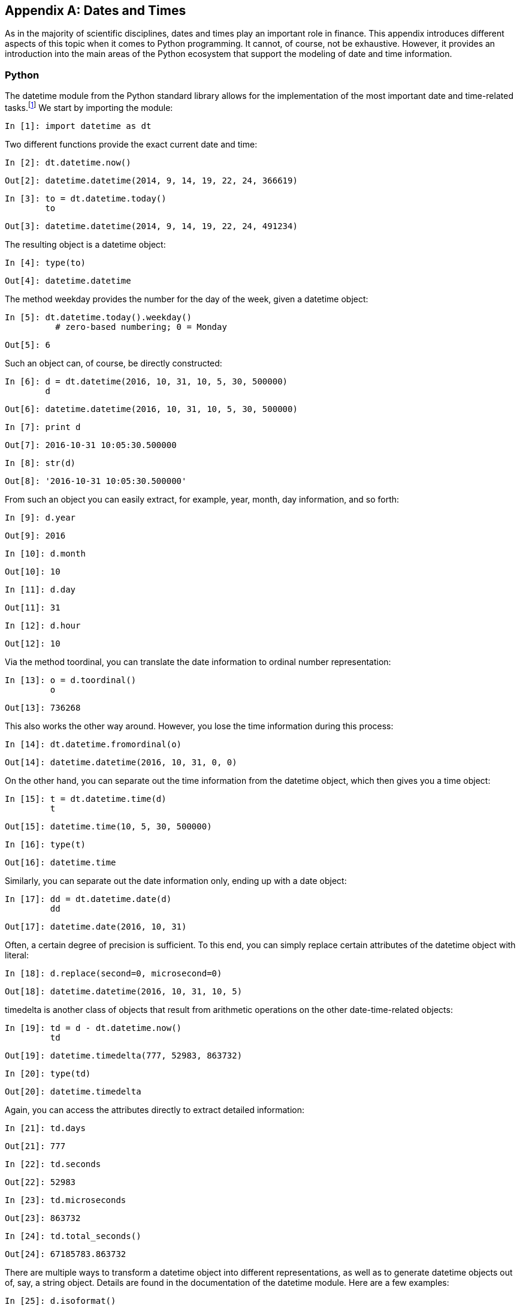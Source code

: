 [appendix]
[[dates_times]]
== Dates and Times

As in the majority of scientific disciplines, dates and times play an important role in finance. This appendix introduces different aspects of this topic when it comes to +Python+ programming. It cannot, of course, not be exhaustive. However, it provides an introduction into the main areas of the +Python+ ecosystem that support the modeling of date and time information.


=== Python

The +datetime+ module from the +Python+ standard library allows for the implementation of the most important date and time-related tasks.footnote:[For more information on this module, see the https://docs.python.org/2/library/datetime.html[online documentation].] We start by importing the module:((("dates and times", "Python datetime module", id="ix_DTdatetime", range="startofrange")))((("datetime module", id="ix_datetime", range="startofrange")))

// code cell start uuid: a3ec8d38-122c-43c5-8465-af5adca635ac
[source, python]
----
In [1]: import datetime as dt
----

// code cell end

Two different functions provide the exact current date and time:

// code cell start uuid: 36fe56ce-2477-45b9-935f-05102b1c442b
[source, python]
----
In [2]: dt.datetime.now()
----

----
Out[2]: datetime.datetime(2014, 9, 14, 19, 22, 24, 366619)
----

// code cell end

// code cell start uuid: 69b2ac27-0cdb-402c-9aa5-0d8b2b6341d2
[source, python]
----
In [3]: to = dt.datetime.today()
        to
----

----
Out[3]: datetime.datetime(2014, 9, 14, 19, 22, 24, 491234)
----

// code cell end

The resulting object is a +datetime+ object:

// code cell start uuid: b92165ee-31d2-41cc-9daf-d95df94077d0
[source, python]
----
In [4]: type(to)
----

----
Out[4]: datetime.datetime
----

// code cell end

The method +weekday+ provides the number for the day of the week, given a +datetime+ object:

// code cell start uuid: fc7a2410-0f89-45ad-837d-7eb54168e219
[source, python]
----
In [5]: dt.datetime.today().weekday()
          # zero-based numbering; 0 = Monday
----

----
Out[5]: 6
----

// code cell end

Such an object can, of course, be directly constructed:

// code cell start uuid: 03f82800-89c5-414c-a822-dbc50f0eed5d
[source, python]
----
In [6]: d = dt.datetime(2016, 10, 31, 10, 5, 30, 500000)
        d
----

----
Out[6]: datetime.datetime(2016, 10, 31, 10, 5, 30, 500000)
----

// code cell end

// code cell start uuid: 5b74f4da-d0b4-4dba-b93b-40bb8d253e5e
[source, python]
----
In [7]: print d
----

----
Out[7]: 2016-10-31 10:05:30.500000
        
----

// code cell end

// code cell start uuid: 3a1e7cb2-91b2-456b-87d6-9e6aaa4263e0
[source, python]
----
In [8]: str(d)
----

----
Out[8]: '2016-10-31 10:05:30.500000'
----

// code cell end

From such an object you can easily extract, for example, +year+, +month+, +day+ information, and so forth:

// code cell start uuid: b8cc16d8-d949-4538-b0a1-63e1f98590af
[source, python]
----
In [9]: d.year
----

----
Out[9]: 2016
----

// code cell end

// code cell start uuid: a314498d-e218-4f11-95b1-6ce1a7e6e9c1
[source, python]
----
In [10]: d.month
----

----
Out[10]: 10
----

// code cell end

// code cell start uuid: fc3d11d8-26b9-4cfb-87e7-593490b50669
[source, python]
----
In [11]: d.day
----

----
Out[11]: 31
----

// code cell end

// code cell start uuid: 2d807f96-dfd8-4694-85d8-da052269ad33
[source, python]
----
In [12]: d.hour
----

----
Out[12]: 10
----

// code cell end

Via the method +toordinal+, you can translate the  date information to ordinal number representation:

// code cell start uuid: af34af38-1fb9-4215-af96-972163b10cae
[source, python]
----
In [13]: o = d.toordinal()
         o
----

----
Out[13]: 736268
----

// code cell end

This also works the other way around. However, you lose the time information during this process:

// code cell start uuid: 85c1c8ca-3eee-4bd5-bb9b-c2e25a9757aa
[source, python]
----
In [14]: dt.datetime.fromordinal(o)
----

----
Out[14]: datetime.datetime(2016, 10, 31, 0, 0)
----

// code cell end

On the other hand, you can separate out the time information from the +datetime+ object, which then gives you a +time+ object:

// code cell start uuid: 39009fbb-a634-4faf-87bc-0fc2e8f04a28
[source, python]
----
In [15]: t = dt.datetime.time(d)
         t
----

----
Out[15]: datetime.time(10, 5, 30, 500000)
----

// code cell end

// code cell start uuid: 830baae5-3c29-4e0d-9cfb-b3e2001f23ea
[source, python]
----
In [16]: type(t)
----

----
Out[16]: datetime.time
----

// code cell end

Similarly, you can separate out the date information only, ending up with a +date+ object:

// code cell start uuid: 25a36760-27a9-46c8-a317-041ec0f405b4
[source, python]
----
In [17]: dd = dt.datetime.date(d)
         dd
----

----
Out[17]: datetime.date(2016, 10, 31)
----

// code cell end

Often, a certain degree of precision is sufficient. To this end, you can simply replace certain attributes of the +datetime+ object with literal:

// code cell start uuid: e2951b1a-9b26-4681-8968-dd923edd8fb8
[source, python]
----
In [18]: d.replace(second=0, microsecond=0)
----

----
Out[18]: datetime.datetime(2016, 10, 31, 10, 5)
----

// code cell end

+timedelta+ is another class of objects that result from arithmetic operations on the other date-time-related objects:

// code cell start uuid: 2e9b4861-55e6-4b5d-8980-3a353db62557
[source, python]
----
In [19]: td = d - dt.datetime.now()
         td
----

----
Out[19]: datetime.timedelta(777, 52983, 863732)
----

// code cell end

// code cell start uuid: 0d0fc0a2-e50e-4704-9bf4-df1b4c71b501
[source, python]
----
In [20]: type(td)
----

----
Out[20]: datetime.timedelta
----

// code cell end

Again, you can access the attributes directly to extract detailed information:

// code cell start uuid: 558a30a2-9b7a-4180-89db-fa8416bb35c7
[source, python]
----
In [21]: td.days
----

----
Out[21]: 777
----

// code cell end

// code cell start uuid: 16bbe4f1-313d-4a3b-be60-9b313a700d44
[source, python]
----
In [22]: td.seconds
----

----
Out[22]: 52983
----

// code cell end

// code cell start uuid: a8d8c177-a9f9-48c2-9275-3f45e328986a
[source, python]
----
In [23]: td.microseconds
----

----
Out[23]: 863732
----

// code cell end

// code cell start uuid: 79935a05-995c-4a1a-8fae-370a1b4b55a9
[source, python]
----
In [24]: td.total_seconds()
----

----
Out[24]: 67185783.863732
----

// code cell end

There are multiple ways to transform a +datetime+ object into different representations, as well as to generate +datetime+ objects out of, say, a +string+ object. Details are found in the documentation of the +datetime+ module. Here are a few examples:

// code cell start uuid: b1d717a5-aa85-4398-80af-1cb051d8448a
[source, python]
----
In [25]: d.isoformat()
----

----
Out[25]: '2016-10-31T10:05:30.500000'
----

// code cell end

// code cell start uuid: 3a3757c2-0740-4918-8739-56b217053f12
[source, python]
----
In [26]: d.strftime("%A, %d. %B %Y %I:%M%p")
----

----
Out[26]: 'Monday, 31. October 2016 10:05AM'
----

// code cell end

// code cell start uuid: 404b702b-78cf-47c3-a21b-3d4921b30469
[source, python]
----
In [27]: dt.datetime.strptime('2017-03-31', '%Y-%m-%d')
           # year first and four-digit year
----

----
Out[27]: datetime.datetime(2017, 3, 31, 0, 0)
----

// code cell end

// code cell start uuid: 12c007b9-57a3-40f9-b9b7-6ccde307760b
[source, python]
----
In [28]: dt.datetime.strptime('30-4-16', '%d-%m-%y')
           # day first and two-digit year
----

----
Out[28]: datetime.datetime(2016, 4, 30, 0, 0)
----

// code cell end

// code cell start uuid: 1a440514-345b-4dcb-ab2a-08428d3cf4f9
[source, python]
----
In [29]: ds = str(d)
         ds
----

----
Out[29]: '2016-10-31 10:05:30.500000'
----

// code cell end

// code cell start uuid: a379344e-f3be-4647-8c5d-5e9bff57a033
[source, python]
----
In [30]: dt.datetime.strptime(ds, '%Y-%m-%d %H:%M:%S.%f')
----

----
Out[30]: datetime.datetime(2016, 10, 31, 10, 5, 30, 500000)
----

// code cell end

In addition to the +now+ and +today+ functions, there is also the +utcnow+ function, which gives the exact date and time information in UTC (Coordinated Universal Time, formerly known as Greenwich Mean Time, or GMT). This represents a two-hour difference from the author's time zone (CET):

// code cell start uuid: 20a5bddd-64a6-4984-9b22-fac30d3e3447
[source, python]
----
In [31]: dt.datetime.now()
----

----
Out[31]: datetime.datetime(2014, 9, 14, 19, 22, 28, 123943)
----

// code cell end

// code cell start uuid: 9eff07dc-55cd-499a-be35-897823eb9d26
[source, python]
----
In [32]: dt.datetime.utcnow()
           #  Coordinated Universal Time
----

----
Out[32]: datetime.datetime(2014, 9, 14, 17, 22, 28, 240319)
----

// code cell end

// code cell start uuid: 9dcdea6f-ae6f-4a65-9367-df9f3a2cce93
[source, python]
----
In [33]: dt.datetime.now() - dt.datetime.utcnow()
           # UTC + 2h = CET (summer)
----

----
Out[33]: datetime.timedelta(0, 7199, 999982)
----

// code cell end

Another class of the +datetime+ module is the +tzinfo+ class, a generic time zone class with methods +utcoffset+, +dst+, and +tzname+. +dst+ stands for Daylight Saving Time (DST). A definition for UTC time might look as follows:

// code cell start uuid: 7084aef3-63ad-4809-a806-0a1da337ce32
[source, python]
----
In [34]: class UTC(dt.tzinfo):
             def utcoffset(self, d):
                 return dt.timedelta(hours=0)
             def dst(self, d):
                 return dt.timedelta(hours=0)
             def tzname(self, d):
                 return "UTC"
----

// code cell end

This can be used as an attribute to a +datetime+ object and be defined via the +replace+ method:

// code cell start uuid: ca89cc7a-140b-4667-b14c-d550d05deac8
[source, python]
----
In [35]: u = dt.datetime.utcnow()
         u = u.replace(tzinfo=UTC())
           # attach time zone information
         u
----

----
Out[35]: datetime.datetime(2014, 9, 14, 17, 22, 28, 597383, tzinfo=<__main__.UTC
          object at 0x7f59e496ec10>)
----

// code cell end

Similarly, the following definition is for CET during the summer:

// code cell start uuid: 1ae44368-a923-45a4-a8d7-fd47665b29eb
[source, python]
----
In [36]: class CET(dt.tzinfo):
             def utcoffset(self, d):
                 return dt.timedelta(hours=2)
             def dst(self, d):
                 return dt.timedelta(hours=1)
             def tzname(self, d):
                 return "CET + 1"
----

// code cell end

Making use of the +astimezone+ method then makes it straightforward to transform the UTC-based +datetime+ object +u+ into a CET-based one:

// code cell start uuid: 044fdad9-ed43-44a7-a43c-b701bd47e0ce
[source, python]
----
In [37]: u.astimezone(CET())
----

----
Out[37]: datetime.datetime(2014, 9, 14, 19, 22, 28, 597383, tzinfo=<__main__.CET
          object at 0x7f59e79d8f10>)
----

// code cell end

There is a +Python+ module available called http://pytz.sourceforge.net[+pytz+] that implements the most important time zones from around the world:

// code cell start uuid: a387a449-123e-443f-8e9b-d57690b59adf
[source, python]
----
In [38]: import pytz
----

// code cell end

+country_names+ and +country_timezones+ are dictionaries containing the countries and time zones covered:

// code cell start uuid: d7b48ceb-344f-4ffe-9d28-7a3a7efc2a6f
[source, python]
----
In [39]: pytz.country_names['US']
----

----
Out[39]: u'United States'
----

// code cell end

// code cell start uuid: ea67d723-598b-425e-9430-b872f3a0a126
[source, python]
----
In [40]: pytz.country_timezones['BE']
----

----
Out[40]: [u'Europe/Brussels']
----

// code cell end

// code cell start uuid: 04be41f4-2503-4592-90d7-e6152c6b956a
[source, python]
----
In [41]: pytz.common_timezones[-10:]
----

----
Out[41]: ['Pacific/Wake',
          'Pacific/Wallis',
          'US/Alaska',
          'US/Arizona',
          'US/Central',
          'US/Eastern',
          'US/Hawaii',
          'US/Mountain',
          'US/Pacific',
          'UTC']
----

// code cell end

With +pytz+, there is generally no need to define your own +tzinfo+ objects:

// code cell start uuid: 997a6626-3c15-41da-ac1d-50e90dbca3ab
[source, python]
----
In [42]: u = dt.datetime.utcnow()
         u = u.replace(tzinfo=pytz.utc)
         u
----

----
Out[42]: datetime.datetime(2014, 9, 14, 17, 22, 29, 503702, tzinfo=<UTC>)
----

// code cell end

// code cell start uuid: c483d48c-ec47-46bc-96b1-7bbb181c019e
[source, python]
----
In [43]: u.astimezone(pytz.timezone("CET"))
----

----
Out[43]: datetime.datetime(2014, 9, 14, 19, 22, 29, 503702, tzinfo=<DstTzInfo 'C
         ET' CEST+2:00:00 DST>)
----

// code cell end

// code cell start uuid: 342ad2f0-7702-4b2f-8bfb-e77ad746ec72
[source, python]
----
In [44]: u.astimezone(pytz.timezone("GMT"))
----

----
Out[44]: datetime.datetime(2014, 9, 14, 17, 22, 29, 503702, tzinfo=<StaticTzInfo
          'GMT'>)
----

// code cell end

// code cell start uuid: f793e4b9-f88f-488a-870a-389264287518
[source, python]
----
In [45]: u.astimezone(pytz.timezone("US/Central"))
----

----
Out[45]: datetime.datetime(2014, 9, 14, 12, 22, 29, 503702, tzinfo=<DstTzInfo 'U
         S/Central' CDT-1 day, 19:00:00 DST>)
----

// code cell end


=== NumPy

(((range="endofrange", startref="ix_DTdatetime")))(((range="endofrange", startref="ix_datetime")))Since +NumPy+ ++1.7++, there has been native date-time information support in http://docs.scipy.org/doc/numpy/reference/arrays.datetime.html[+NumPy+]. The basic class is called +datetime64+:((("NumPy", "date-time information support in", id="ix_NPdattm", range="startofrange")))((("dates and times", "NumPy support for", id="ix_DTnumpy", range="startofrange")))((("datetime64 class", id="ix_dt64", range="startofrange")))

// code cell start uuid: dbf9456a-d9af-4ef5-84e9-fd1479d0c93a
[source, python]
----
In [46]: import numpy as np
----

// code cell end

// code cell start uuid: 25f1a778-2ed7-43e2-bae5-c7fde6045e0e
[source, python]
----
In [47]: nd = np.datetime64('2015-10-31')
         nd
----

----
Out[47]: numpy.datetime64('2015-10-31')
----

// code cell end

Like +datetime+ objects, +datetime64+ objects can be represented as +string+ objects:

// code cell start uuid: 9436432c-dc36-4e4d-8ead-21ced9abe2cc
[source, python]
----
In [48]: np.datetime_as_string(nd)
----

----
Out[48]: '2015-10-31'
----

// code cell end

Every such object has metadata stored with it, which can be accessed via the +datetime_data+ method. The two main components are the frequency information (e.g., +D+ for day) and the unit (e.g., +1+ for one day in our case):

// code cell start uuid: 162dbea3-2ab7-4e5b-b682-ea51e256c82a
[source, python]
----
In [49]: np.datetime_data(nd)
----

----
Out[49]: ('D', 1)
----

// code cell end

A +datetime64+ object can easily be constructed from a +datetime+ object:

// code cell start uuid: a12e0b91-7dc0-4f79-a400-ec00c55a1774
[source, python]
----
In [50]: d
----

----
Out[50]: datetime.datetime(2016, 10, 31, 10, 5, 30, 500000)
----

// code cell end

// code cell start uuid: 8892e8b0-d07a-4e7d-bb93-7ffbaaca9ede
[source, python]
----
In [51]: nd = np.datetime64(d)
         nd
----

----
Out[51]: numpy.datetime64('2016-10-31T11:05:30.500000+0100')
----

// code cell end

Similarly, using the +astype+ method, a +datetime64+ object can be converted into a +datetime+ object:

// code cell start uuid: f8409d8d-7a34-4bba-b436-0c29ddd80bab
[source, python]
----
In [52]: nd.astype(dt.datetime)
----

----
Out[52]: datetime.datetime(2016, 10, 31, 10, 5, 30, 500000)
----

// code cell end

Another way to construct such an object is by providing a +string+ object, e.g., with year and month, and the frequency information. Note that in the following case, the object value defaults to the first day of the month:

// code cell start uuid: 9863c779-602c-4f36-9332-d5b0712ca412
[source, python]
----
In [53]: nd = np.datetime64('2015-10', 'D')
         nd
----

----
Out[53]: numpy.datetime64('2015-10-01')
----

// code cell end

Comparing two +datetime64+ objects yields a +True+ value whenever the information given is the same--even if the level of detail is different:

// code cell start uuid: e18b3645-6a30-4684-a1b7-f96015c1ec12
[source, python]
----
In [54]: np.datetime64('2015-10') == np.datetime64('2015-10-01')
----

----
Out[54]: True
----

// code cell end

Of course, you can also define +ndarray+ objects containing multiple +datetime64+ objects:

// code cell start uuid: 3002dcbe-be45-43a7-892d-0a12982ab27a
[source, python]
----
In [55]: np.array(['2016-06-10', '2016-07-10', '2016-08-10'], dtype='datetime64')
----

----
Out[55]: array(['2016-06-10', '2016-07-10', '2016-08-10'], dtype='datetime64[D]')
----

// code cell end

// code cell start uuid: c2e23eb6-f26e-4da0-83ff-fb50c5a7f3b0
[source, python]
----
In [56]: np.array(['2016-06-10T12:00:00', '2016-07-10T12:00:00',
                   '2016-08-10T12:00:00'], dtype='datetime64[s]')
----

----
Out[56]: array(['2016-06-10T12:00:00+0200', '2016-07-10T12:00:00+0200',
                '2016-08-10T12:00:00+0200'], dtype='datetime64[s]')
----

// code cell end

You can also generate ranges of dates by using the function +arange+. Different frequencies (e.g., days, months, or weeks) are easily taken care of:

// code cell start uuid: fb0bf002-aeb4-46a3-acc1-26771e9f2200
[source, python]
----
In [57]: np.arange('2016-01-01', '2016-01-04', dtype='datetime64')
           # daily frequency as default in this case
----

----
Out[57]: array(['2016-01-01', '2016-01-02', '2016-01-03'], dtype='datetime64[D]')
----

// code cell end

// code cell start uuid: a6247fe4-bb1f-47c3-9e23-a96a921660e0
[source, python]
----
In [58]: np.arange('2016-01-01', '2016-10-01', dtype='datetime64[M]')
           # monthly frequency
----

----
Out[58]: array(['2016-01', '2016-02', '2016-03', '2016-04', '2016-05', '2016-06',
                '2016-07', '2016-08', '2016-09'], dtype='datetime64[M]')
----

// code cell end

// code cell start uuid: e1ab7a40-9075-4dca-9b7d-4c0838a39243
[source, python]
----
In [59]: np.arange('2016-01-01', '2016-10-01', dtype='datetime64[W]')[:10]
           # weekly frequency
----

----
Out[59]: array(['2015-12-31', '2016-01-07', '2016-01-14', '2016-01-21',
                '2016-01-28', '2016-02-04', '2016-02-11', '2016-02-18',
                '2016-02-25', '2016-03-03'], dtype='datetime64[W]')
----

// code cell end

You can also easily use subday frequencies, like hours or seconds (refer to the documentation for all options):

// code cell start uuid: ef43165d-ade2-49fd-bed5-c36564720ceb
[source, python]
----
In [60]: dtl = np.arange('2016-01-01T00:00:00', '2016-01-02T00:00:00',
                         dtype='datetime64[h]')
           # hourly frequency
         dtl[:10]
----

----
Out[60]: array(['2016-01-01T00+0100', '2016-01-01T01+0100', '2016-01-01T02+0100',
                '2016-01-01T03+0100', '2016-01-01T04+0100', '2016-01-01T05+0100',
                '2016-01-01T06+0100', '2016-01-01T07+0100', '2016-01-01T08+0100',
                '2016-01-01T09+0100'], dtype='datetime64[h]')
----

// code cell end

Plotting date-time and/or time series data can sometimes be tricky. +matplotlib+ has good support for standard +datetime+ objects. Transforming +datetime64+ information into +datetime+ information generally does the trick, as the following example, whose result is shown in <<datetime_plot>>, illustrates:

// code cell start uuid: fed58557-33d1-400b-bab6-f42413da2b3d
[source, python]
----
In [61]: import matplotlib.pyplot as plt
         %matplotlib inline
----

// code cell end

// code cell start uuid: b4fa249e-72b1-4b02-b36e-7a9f2f16cb94
[source, python]
----
In [62]: np.random.seed(3000)
         rnd = np.random.standard_normal(len(dtl)).cumsum() ** 2
----

// code cell end

// code cell start uuid: 2002ee13-8204-4bbd-94ad-d1c0d3236ed7
[source, python]
----
In [63]: fig = plt.figure()
         plt.plot(dtl.astype(dt.datetime), rnd)
           # convert np.datetime to datetime.datetime
         plt.grid(True)
         fig.autofmt_xdate()
           # autoformatting of datetime x-ticks
----

[[datetime_plot]]
.Plot with datetime.datetime x-ticks autoformatted
image::images/pyfi_ac01.png[]

// code cell end

Finally, we also have an illustration of using +arange+ with seconds and milliseconds as frequencies:

// code cell start uuid: a2304fd8-93ce-461c-9005-92ddbb1709cf
[source, python]
----
In [64]: np.arange('2016-01-01T00:00:00', '2016-01-02T00:00:00',
                   dtype='datetime64[s]')[:10]
           # seconds as frequency
----

----
Out[64]: array(['2016-01-01T00:00:00+0100', '2016-01-01T00:00:01+0100',
                '2016-01-01T00:00:02+0100', '2016-01-01T00:00:03+0100',
                '2016-01-01T00:00:04+0100', '2016-01-01T00:00:05+0100',
                '2016-01-01T00:00:06+0100', '2016-01-01T00:00:07+0100',
                '2016-01-01T00:00:08+0100', '2016-01-01T00:00:09+0100'], dtype='
         datetime64[s]')
----

// code cell end

// code cell start uuid: 9904555a-4e39-41c4-bc28-39dfeeac2542
[source, python]
----
In [65]: np.arange('2016-01-01T00:00:00', '2016-01-02T00:00:00',
                   dtype='datetime64[ms]')[:10]
           # milliseconds as frequency
----

----
Out[65]: array(['2016-01-01T00:00:00.000+0100', '2016-01-01T00:00:00.001+0100',
                '2016-01-01T00:00:00.002+0100', '2016-01-01T00:00:00.003+0100',
                '2016-01-01T00:00:00.004+0100', '2016-01-01T00:00:00.005+0100',
                '2016-01-01T00:00:00.006+0100', '2016-01-01T00:00:00.007+0100',
                '2016-01-01T00:00:00.008+0100', '2016-01-01T00:00:00.009+0100'],
          dtype='datetime64[ms]')
----

// code cell end


=== pandas

(((range="endofrange", startref="ix_DTnumpy")))(((range="endofrange", startref="ix_dt64")))((("dates and times", "pandas support for", id="ix_DTpandas", range="startofrange")))((("pandas library", "date-time information support in", id="ix_PLdattm", range="startofrange")))The +pandas+ library was specifically designed with time series data in mind. Therefore, the library provides classes that are able to efficiently handle date-time information, like the +DatetimeIndex+ class for time indices (cf. the http://pandas.pydata.org/pandas-docs/stable/timeseries.html[documentation]):

// code cell start uuid: ef2f12cc-0ff2-4f8d-88a2-ed4e7904019e
[source, python]
----
In [66]: import pandas as pd
----

// code cell end

Date-time information in +pandas+ is generally stored as a +Timestamp+ object:

// code cell start uuid: b5772b82-ae54-4ab5-b776-65e5bdfed0b4
[source, python]
----
In [67]: ts = pd.Timestamp('2016-06-30')
         ts
----

----
Out[67]: Timestamp('2016-06-30 00:00:00')
----

// code cell end

Such objects are easily transformed into regular +datetime+ objects with the +to_datetime+ method:

// code cell start uuid: 7ec0312f-8bfa-45fb-ae4e-7e7e2f3d4866
[source, python]
----
In [68]: d = ts.to_datetime()
         d
----

----
Out[68]: datetime.datetime(2016, 6, 30, 0, 0)
----

// code cell end

Similarly, a +Timestamp+ object is straightforwardly constructed from a +datetime+ object:

// code cell start uuid: 9002f4f5-a542-4208-897d-4cd4a5b7ca9e
[source, python]
----
In [69]: pd.Timestamp(d)
----

----
Out[69]: Timestamp('2016-06-30 00:00:00')
----

// code cell end

or from a +NumPy+ +datetime64+ object:

// code cell start uuid: 17eb827b-b356-4d6e-9e86-7e99483087fd
[source, python]
----
In [70]: pd.Timestamp(nd)
----

----
Out[70]: Timestamp('2015-10-01 00:00:00')
----

// code cell end

Another important class is the +DatetimeIndex+ class, which is a collection of +Timestamp+ objects with a number of powerful methods attached (cf. http://bit.ly/date_range_doc and http://bit.ly/datetimeindex_doc). Such an object can be instantiated with the +date_range+ function, which is rather flexible and powerful for constructing time indices (see <<fin_time_series>> for more details on this function):

// code cell start uuid: 1dada741-691b-481f-a944-3e810f80b213
[source, python]
----
In [71]: dti = pd.date_range('2016/01/01', freq='M', periods=12)
         dti
----

----
Out[71]: <class 'pandas.tseries.index.DatetimeIndex'>
         [2016-01-31, ..., 2016-12-31]
         Length: 12, Freq: M, Timezone: None
----

// code cell end

Single elements of the object are accessed by the usual indexing operations:

// code cell start uuid: e6794dab-86c8-4ee2-99de-1c86f2a4a445
[source, python]
----
In [72]: dti[6]
----

----
Out[72]: Timestamp('2016-07-31 00:00:00', offset='M')
----

// code cell end

+DatetimeIndex+ objects can be transformed into arrays of +datetime+ objects through the method +to_pydatetime+:

// code cell start uuid: e75454d8-1ea6-45aa-b1fd-281d6e41a8c4
[source, python]
----
In [73]: pdi = dti.to_pydatetime()
         pdi
----

----
Out[73]: array([datetime.datetime(2016, 1, 31, 0, 0),
                datetime.datetime(2016, 2, 29, 0, 0),
                datetime.datetime(2016, 3, 31, 0, 0),
                datetime.datetime(2016, 4, 30, 0, 0),
                datetime.datetime(2016, 5, 31, 0, 0),
                datetime.datetime(2016, 6, 30, 0, 0),
                datetime.datetime(2016, 7, 31, 0, 0),
                datetime.datetime(2016, 8, 31, 0, 0),
                datetime.datetime(2016, 9, 30, 0, 0),
                datetime.datetime(2016, 10, 31, 0, 0),
                datetime.datetime(2016, 11, 30, 0, 0),
                datetime.datetime(2016, 12, 31, 0, 0)], dtype=object)
----

// code cell end

Using the +DatetimeIndex+ constructor also allows the opposite operation:

// code cell start uuid: a13e4c12-5cb0-480a-a73f-a9a257a71ede
[source, python]
----
In [74]: pd.DatetimeIndex(pdi)
----

----
Out[74]: <class 'pandas.tseries.index.DatetimeIndex'>
         [2016-01-31, ..., 2016-12-31]
         Length: 12, Freq: None, Timezone: None
----

// code cell end

In the case of +NumPy+ +datetime64+ objects, the +astype+ method has to be used:

// code cell start uuid: 142ccb72-59dc-4468-85a0-efb563f70b94
[source, python]
----
In [75]: pd.DatetimeIndex(dtl.astype(pd.datetime))
----

----
Out[75]: <class 'pandas.tseries.index.DatetimeIndex'>
         [2015-12-31 23:00:00, ..., 2016-01-01 22:00:00]
         Length: 24, Freq: None, Timezone: None
----

// code cell end


+pandas+ takes care of proper plotting of date-time information (see <<pandas_plot>> and also <<fin_time_series>>):

// code cell start uuid: 0cb256aa-7720-460c-8958-e3435a33ec9a
[source, python]
----
In [76]: rnd = np.random.standard_normal(len(dti)).cumsum() ** 2
----

// code cell end

// code cell start uuid: c7dde921-fcde-4b6a-8820-0208c2c883d2
[source, python]
----
In [77]: df = pd.DataFrame(rnd, columns=['data'], index=dti)
----

// code cell end

// code cell start uuid: 7e61fdd3-a9b4-4342-adfb-91aa3450c2b7
[source, python]
----
In [78]: df.plot()
----

[[pandas_plot]]
.pandas plot with Timestamp x-ticks autoformatted
image::images/pyfi_ac02.png[]

// code cell end

+pandas+ also integrates well with the +pytz+ module to manage time zones:

// code cell start uuid: 5ce96331-90c9-4a16-8156-8d5d7b75f52c
[source, python]
----
In [79]: pd.date_range('2016/01/01', freq='M', periods=12,
                       tz=pytz.timezone('CET'))
----

----
Out[79]: <class 'pandas.tseries.index.DatetimeIndex'>
         [2016-01-31 00:00:00+01:00, ..., 2016-12-31 00:00:00+01:00]
         Length: 12, Freq: M, Timezone: CET
----

// code cell end

// code cell start uuid: bf962082-ff16-4810-bd88-160eb088f46a
[source, python]
----
In [80]: dti = pd.date_range('2016/01/01', freq='M', periods=12, tz='US/Eastern')
         dti
----

----
Out[80]: <class 'pandas.tseries.index.DatetimeIndex'>
         [2016-01-31 00:00:00-05:00, ..., 2016-12-31 00:00:00-05:00]
         Length: 12, Freq: M, Timezone: US/Eastern
----

// code cell end

Using the +tz_convert+ method, +DatetimeIndex+ objects can be transformed from one time zone to another:(((range="endofrange", startref="ix_DTpandas")))(((range="endofrange", startref="ix_PLdattm")))

// code cell start uuid: 61ca3a1e-79cb-4e30-8c83-864a6fb1409c
[source, python]
----
In [81]: dti.tz_convert('GMT')
----

----
Out[81]: <class 'pandas.tseries.index.DatetimeIndex'>
         [2016-01-31 05:00:00+00:00, ..., 2016-12-31 05:00:00+00:00]
         Length: 12, Freq: M, Timezone: GMT
----

// code cell end

